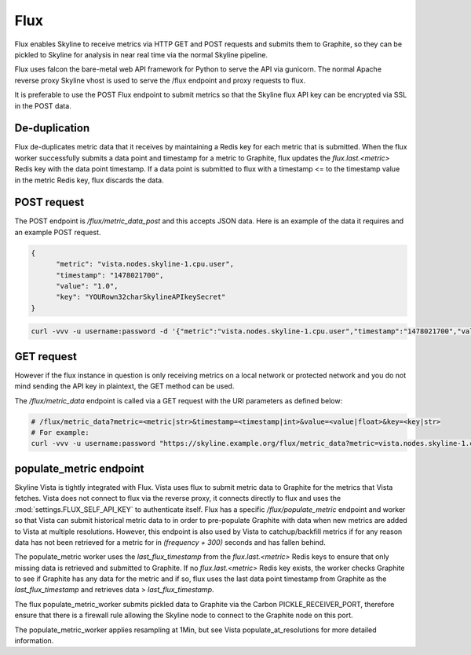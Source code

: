 .. role:: skyblue
.. role:: red

Flux
====

Flux enables Skyline to receive metrics via HTTP GET and POST requests and
submits them to Graphite, so they can be pickled to Skyline for analysis in near
real time via the normal Skyline pipeline.

Flux uses falcon the bare-metal web API framework for Python to serve the API
via gunicorn.  The normal Apache reverse proxy Skyline vhost is used to serve
the /flux endpoint and proxy requests to flux.

It is preferable to use the POST Flux endpoint to submit metrics so that the
Skyline flux API key can be encrypted via SSL in the POST data.

De-duplication
--------------

Flux de-duplicates metric data that it receives by maintaining a Redis key for
each metric that is submitted.  When the flux worker successfully submits a data
point and timestamp for a metric to Graphite, flux updates the
`flux.last.<metric>` Redis key with the data point timestamp.  If a data point
is submitted to flux with a timestamp <= to the timestamp value in the metric
Redis key, flux discards the data.

POST request
------------

The POST endpoint is `/flux/metric_data_post` and this accepts JSON data.
Here is an example of the data it requires and an example POST request.

.. code-block:: json

  {
  	"metric": "vista.nodes.skyline-1.cpu.user",
  	"timestamp": "1478021700",
  	"value": "1.0",
  	"key": "YOURown32charSkylineAPIkeySecret"
  }

.. code-block:: bash

  curl -vvv -u username:password -d '{"metric":"vista.nodes.skyline-1.cpu.user","timestamp":"1478021700","value":"1.0","key":"YOURown32charSkylineAPIkeySecret"}' -H "Content-Type: application/json" -X POST https://skyline.example.org/flux/metric_data_post

GET request
-----------

However if the flux instance in question is only receiving metrics on a local
network or protected network and you do not mind sending the API key in
plaintext, the GET method can be used.

The `/flux/metric_data` endpoint is called via a GET request with the URI
parameters as defined below:

.. code-block:: bash

  # /flux/metric_data?metric=<metric|str>&timestamp=<timestamp|int>&value=<value|float>&key=<key|str>
  # For example:
  curl -vvv -u username:password "https://skyline.example.org/flux/metric_data?metric=vista.nodes.skyline-1.cpu.user&timestamp=1478021700&value=1.0&key=YOURown32charSkylineAPIkeySecret"

populate_metric endpoint
------------------------

Skyline Vista is tightly integrated with Flux. Vista uses flux to submit metric
data to Graphite for the metrics that Vista fetches.  Vista does not connect
to flux via the reverse proxy, it connects directly to flux and uses the
:mod:`settings.FLUX_SELF_API_KEY` to authenticate itself.  Flux has a specific
`/flux/populate_metric` endpoint and worker so that Vista can submit historical
metric data to in order to pre-populate Graphite with data when new
metrics are added to Vista at multiple resolutions.  However, this endpoint is
also used by Vista to catchup/backfill metrics if for any reason data has not
been retrieved for a metric for in `(frequency + 300)` seconds and has fallen
behind.

The populate_metric worker uses the `last_flux_timestamp` from the
`flux.last.<metric>` Redis keys to ensure that only missing data is retrieved
and submitted to Graphite.  If no `flux.last.<metric>` Redis key exists, the
worker checks Graphite to see if Graphite has any data for the metric and if so,
flux uses the last data point timestamp from Graphite as the
`last_flux_timestamp` and retrieves data > `last_flux_timestamp`.

The flux populate_metric_worker submits pickled data to Graphite via the Carbon
PICKLE_RECEIVER_PORT, therefore ensure that there is a firewall rule allowing
the Skyline node to connect to the Graphite node on this port.

The populate_metric_worker applies resampling at 1Min, but see Vista
populate_at_resolutions for more detailed information.
